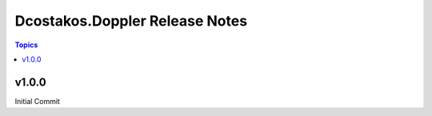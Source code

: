 ===============================
Dcostakos.Doppler Release Notes
===============================

.. contents:: Topics


v1.0.0
======
Initial Commit
